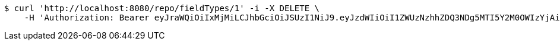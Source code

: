 [source,bash]
----
$ curl 'http://localhost:8080/repo/fieldTypes/1' -i -X DELETE \
    -H 'Authorization: Bearer eyJraWQiOiIxMjMiLCJhbGciOiJSUzI1NiJ9.eyJzdWIiOiI1ZWUzNzhhZDQ3NDg5MTI5Y2M0OWIzYjAiLCJyb2xlcyI6W10sImlzcyI6Im1tYWR1LmNvbSIsImdyb3VwcyI6W10sImF1dGhvcml0aWVzIjpbXSwiY2xpZW50X2lkIjoiMjJlNjViNzItOTIzNC00MjgxLTlkNzMtMzIzMDA4OWQ0OWE3IiwiZG9tYWluX2lkIjoiMCIsImF1ZCI6InRlc3QiLCJuYmYiOjE1OTQ0NDkzMzYsInVzZXJfaWQiOiIxMTExMTExMTEiLCJzY29wZSI6ImEuZ2xvYmFsLmZpZWxkX3R5cGUuZGVsZXRlIiwiZXhwIjoxNTk0NDQ5MzQxLCJpYXQiOjE1OTQ0NDkzMzYsImp0aSI6ImY1YmY3NWE2LTA0YTAtNDJmNy1hMWUwLTU4M2UyOWNkZTg2YyJ9.altTnYyZQz1IR_zsQjLKBcFBN9MTwxM3qQG5my2irEDpPJncEkrMea82yA-oWwP0Z-IbXsZAjX9daIlBsMB72oNqxceZyr69MqS0bfQKR3qlYSSbReAO--d5TrvEk89PIx5fi_nG6Ed2O1vLFHFNpqHYedB_HY742FmNvoBANxrz_hn8xhvhG6CQRiwSvvS1lYYBMFdHs0PdejhcV9ARsETk6hmvnIcwv7yH1TSRWpavfFlV9UqEbvaB-PqHBe658EQnS6NYfQbbJUUqmsWpmg2QIZ9F93GFMntgVmeS7KLrvXODua4RoA2XgnCZgjph2Yu8Cgxs1lBWzwAJ_ZRvqg'
----